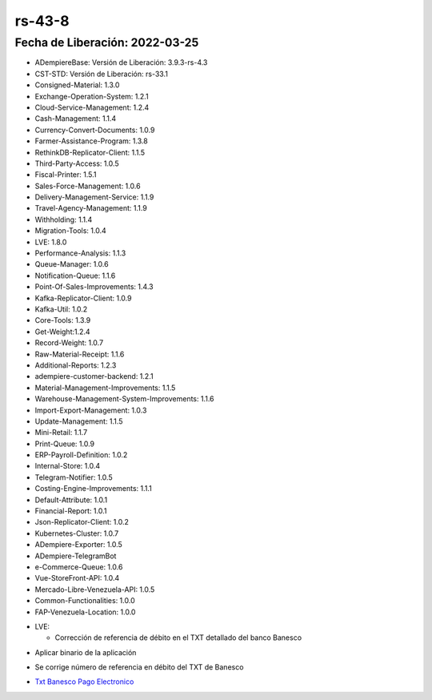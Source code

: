.. _documento/versión-43-8:

.. _Txt Banesco Pago Electronico: https://github.com/erpcya/Control-PROSEIN/issues/54

**rs-43-8**
===========

**Fecha de Liberación:** 2022-03-25
-----------------------------------

.. data:: Soporte a Versiones

- ADempiereBase: Versión de Liberación: 3.9.3-rs-4.3
- CST-STD: Versión de Liberación: rs-33.1
- Consigned-Material: 1.3.0
- Exchange-Operation-System: 1.2.1
- Cloud-Service-Management: 1.2.4
- Cash-Management: 1.1.4
- Currency-Convert-Documents: 1.0.9
- Farmer-Assistance-Program: 1.3.8
- RethinkDB-Replicator-Client: 1.1.5
- Third-Party-Access: 1.0.5
- Fiscal-Printer: 1.5.1
- Sales-Force-Management: 1.0.6
- Delivery-Management-Service: 1.1.9
- Travel-Agency-Management: 1.1.9
- Withholding: 1.1.4
- Migration-Tools: 1.0.4
- LVE: 1.8.0
- Performance-Analysis: 1.1.3
- Queue-Manager: 1.0.6
- Notification-Queue: 1.1.6
- Point-Of-Sales-Improvements: 1.4.3
- Kafka-Replicator-Client: 1.0.9
- Kafka-Util: 1.0.2
- Core-Tools: 1.3.9
- Get-Weight:1.2.4
- Record-Weight: 1.0.7
- Raw-Material-Receipt: 1.1.6
- Additional-Reports: 1.2.3
- adempiere-customer-backend: 1.2.1
- Material-Management-Improvements: 1.1.5
- Warehouse-Management-System-Improvements: 1.1.6
- Import-Export-Management: 1.0.3
- Update-Management: 1.1.5
- Mini-Retail: 1.1.7
- Print-Queue: 1.0.9
- ERP-Payroll-Definition: 1.0.2
- Internal-Store: 1.0.4
- Telegram-Notifier: 1.0.5
- Costing-Engine-Improvements: 1.1.1
- Default-Attribute: 1.0.1
- Financial-Report: 1.0.1
- Json-Replicator-Client: 1.0.2
- Kubernetes-Cluster: 1.0.7
- ADempiere-Exporter: 1.0.5
- ADempiere-TelegramBot
- e-Commerce-Queue: 1.0.6
- Vue-StoreFront-API: 1.0.4
- Mercado-Libre-Venezuela-API: 1.0.5
- Common-Functionalities: 1.0.0
- FAP-Venezuela-Location: 1.0.0

.. data:: Detalle Técnico

- LVE:
  
  - Corrección de referencia de débito en el TXT detallado del banco Banesco

.. data:: Requerimientos

- Aplicar binario de la aplicación
  
.. data:: Novedades

- Se corrige número de referencia en débito del TXT de Banesco

.. data:: Reportes Relacionados

- `Txt Banesco Pago Electronico`_